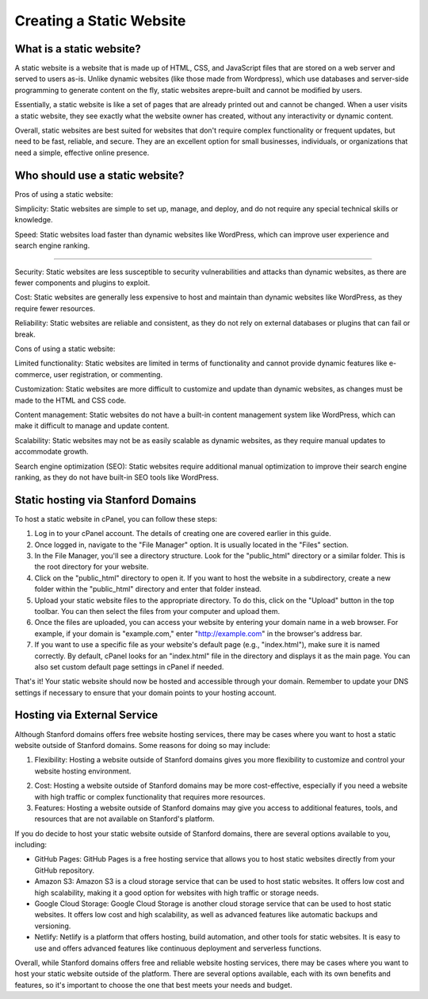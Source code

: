 .. _h.qxwmqbvwlbab:

Creating a Static Website
=========================

.. _h.phvuhp7a2dfh:

What is a static website?
-------------------------

A static website is a website that is made up of HTML, CSS, and
JavaScript files that are stored on a web server and served to users
as-is. Unlike dynamic websites (like those made from Wordpress), which
use databases and server-side programming to generate content on the
fly, static websites arepre-built and cannot be modified by users.

Essentially, a static website is like a set of pages that are already
printed out and cannot be changed. When a user visits a static website,
they see exactly what the website owner has created, without any
interactivity or dynamic content.

Overall, static websites are best suited for websites that don't require
complex functionality or frequent updates, but need to be fast,
reliable, and secure. They are an excellent option for small businesses,
individuals, or organizations that need a simple, effective online
presence.

.. _h.ve6v2p19tli5:

Who should use a static website?
--------------------------------

Pros of using a static website:

Simplicity: Static websites are simple to set up, manage, and deploy,
and do not require any special technical skills or knowledge.

Speed: Static websites load faster than dynamic websites like WordPress,
which can improve user experience and search engine ranking.

--------------

Security: Static websites are less susceptible to security
vulnerabilities and attacks than dynamic websites, as there are fewer
components and plugins to exploit.

Cost: Static websites are generally less expensive to host and maintain
than dynamic websites like WordPress, as they require fewer resources.

Reliability: Static websites are reliable and consistent, as they do not
rely on external databases or plugins that can fail or break.

Cons of using a static website:

Limited functionality: Static websites are limited in terms of
functionality and cannot provide dynamic features like e-commerce, user
registration, or commenting.

Customization: Static websites are more difficult to customize and
update than dynamic websites, as changes must be made to the HTML and
CSS code.

Content management: Static websites do not have a built-in content
management system like WordPress, which can make it difficult to manage
and update content.

Scalability: Static websites may not be as easily scalable as dynamic
websites, as they require manual updates to accommodate growth.

Search engine optimization (SEO): Static websites require additional
manual optimization to improve their search engine ranking, as they do
not have built-in SEO tools like WordPress.

.. _h.vv5g0pflvx7s:

Static hosting via Stanford Domains
-----------------------------------

To host a static website in cPanel, you can follow these steps:

#. Log in to your cPanel account. The details of creating one are
   covered earlier in this guide.
#. Once logged in, navigate to the "File Manager" option. It is usually
   located in the "Files" section.
#. In the File Manager, you'll see a directory structure. Look for the
   "public_html" directory or a similar folder. This is the root
   directory for your website.
#. Click on the "public_html" directory to open it. If you want to host
   the website in a subdirectory, create a new folder within the
   "public_html" directory and enter that folder instead.
#. Upload your static website files to the appropriate directory. To do
   this, click on the "Upload" button in the top toolbar. You can then
   select the files from your computer and upload them.
#. Once the files are uploaded, you can access your website by entering
   your domain name in a web browser. For example, if your domain is
   "example.com," enter
   "\ `http://example.com <https://www.google.com/url?q=http://example.com/&sa=D&source=editors&ust=1683240352566198&usg=AOvVaw2oGt9a2XzSXFHaug6Aci3R>`__\ "
   in the browser's address bar.
#. If you want to use a specific file as your website's default page
   (e.g., "index.html"), make sure it is named correctly. By default,
   cPanel looks for an "index.html" file in the directory and displays
   it as the main page. You can also set custom default page settings in
   cPanel if needed.

That's it! Your static website should now be hosted and accessible
through your domain. Remember to update your DNS settings if necessary
to ensure that your domain points to your hosting account.


.. _h.37lelb1847p0:

Hosting via External Service
----------------------------

Although Stanford domains offers free website hosting services, there
may be cases where you want to host a static website outside of Stanford
domains. Some reasons for doing so may include:

#. Flexibility: Hosting a website outside of Stanford domains gives you
   more flexibility to customize and control your website hosting
   environment.

2. Cost: Hosting a website outside of Stanford domains may be more
   cost-effective, especially if you need a website with high traffic or
   complex functionality that requires more resources.

3. Features: Hosting a website outside of Stanford domains may give you
   access to additional features, tools, and resources that are not
   available on Stanford's platform.

If you do decide to host your static website outside of Stanford
domains, there are several options available to you, including:

-  GitHub Pages: GitHub Pages is a free hosting service that allows you
   to host static websites directly from your GitHub repository.
-  Amazon S3: Amazon S3 is a cloud storage service that can be used to
   host static websites. It offers low cost and high scalability, making
   it a good option for websites with high traffic or storage needs.
-  Google Cloud Storage: Google Cloud Storage is another cloud storage
   service that can be used to host static websites. It offers low cost
   and high scalability, as well as advanced features like automatic
   backups and versioning.
-  Netlify: Netlify is a platform that offers hosting, build automation,
   and other tools for static websites. It is easy to use and offers
   advanced features like continuous deployment and serverless
   functions.

Overall, while Stanford domains offers free and reliable website hosting
services, there may be cases where you want to host your static website
outside of the platform. There are several options available, each with
its own benefits and features, so it's important to choose the one that
best meets your needs and budget.